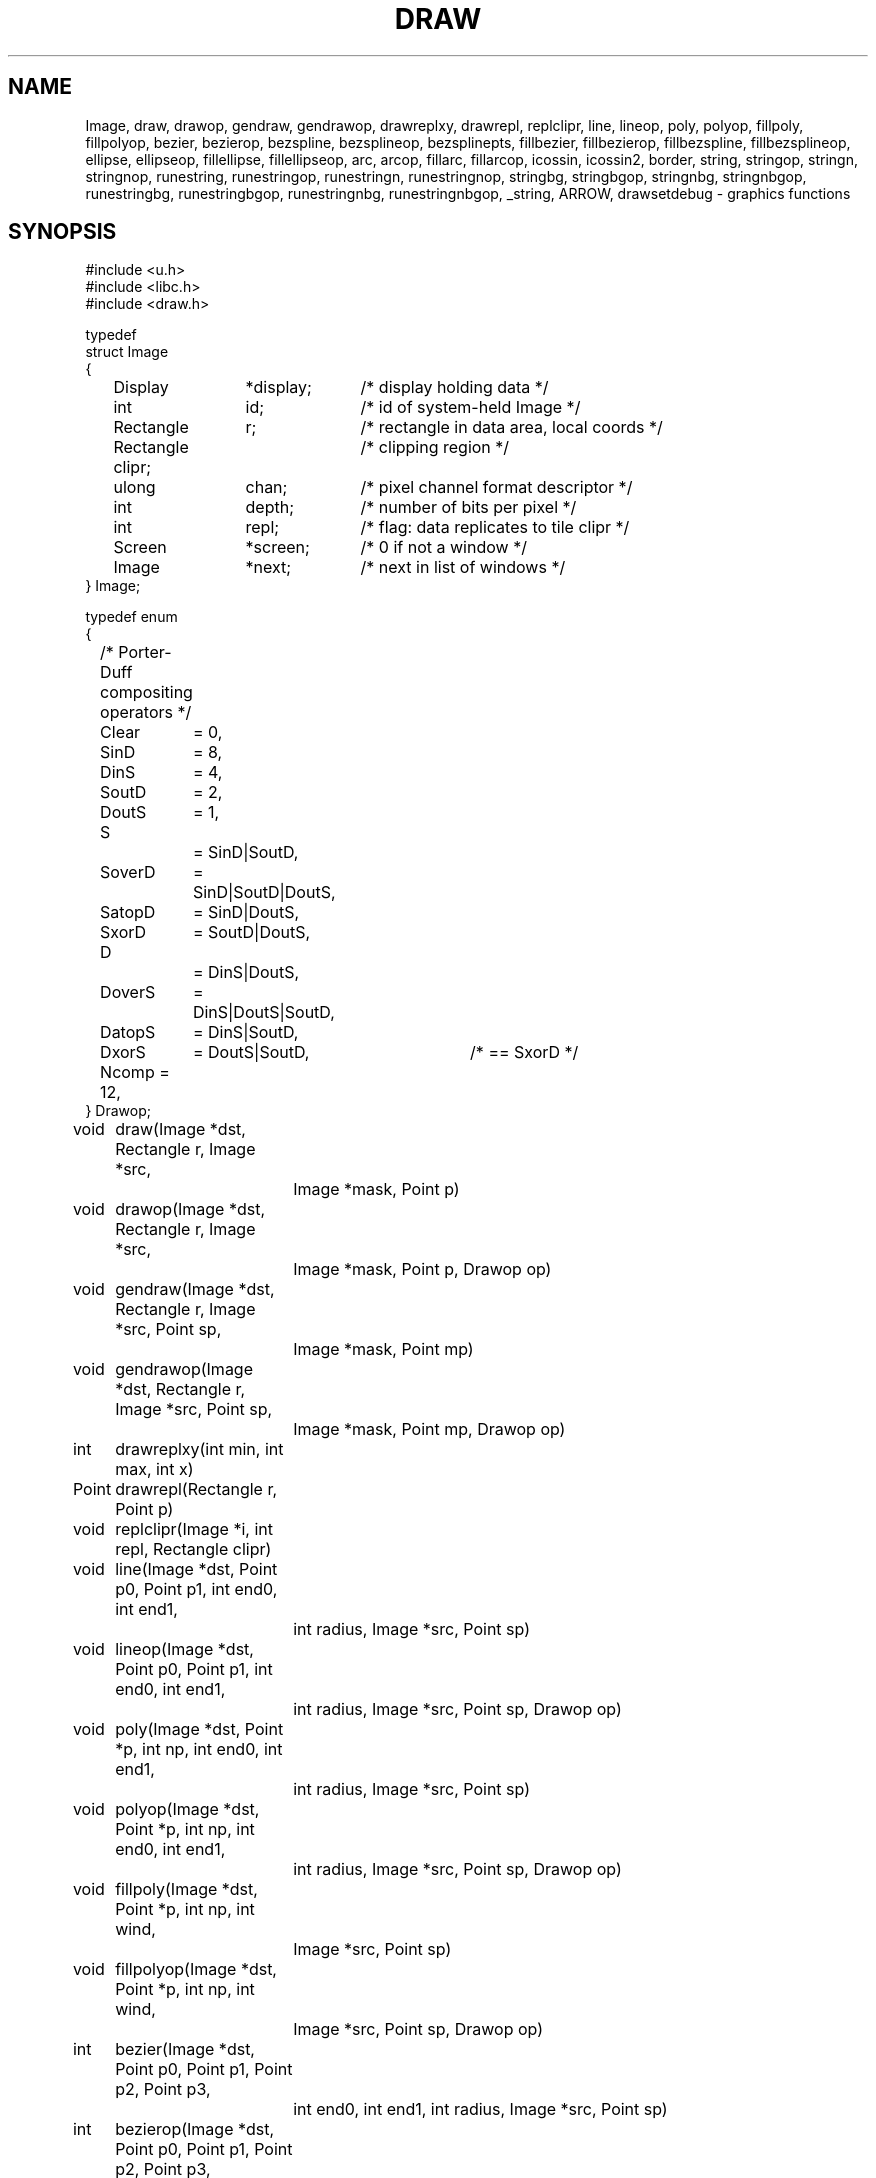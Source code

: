 .TH DRAW 3
.SH NAME
Image, draw, drawop, gendraw, gendrawop, drawreplxy, drawrepl,
replclipr, line, lineop, poly, polyop, fillpoly, fillpolyop, bezier, bezierop,
bezspline, bezsplineop, bezsplinepts, fillbezier, fillbezierop, 
fillbezspline, fillbezsplineop, ellipse, ellipseop, 
fillellipse, fillellipseop, arc, arcop, fillarc, fillarcop, 
icossin, icossin2, border, string, stringop, stringn, stringnop,
runestring, runestringop, runestringn, runestringnop, stringbg, 
stringbgop, stringnbg, stringnbgop, runestringbg, runestringbgop,
runestringnbg, runestringnbgop, _string, ARROW, drawsetdebug \- graphics functions
.de PB
.PP
.ft L
.nf
..
.SH SYNOPSIS
.de PB
.PP
.ft L
.nf
..
.PB
#include <u.h>
#include <libc.h>
#include <draw.h>
.PB
typedef
struct Image
{
	Display	*display;	/* display holding data */
	int		id;		/* id of system-held Image */
	Rectangle	r;		/* rectangle in data area, local coords */
	Rectangle clipr;	/* clipping region */
	ulong	chan;	/* pixel channel format descriptor */
	int		depth;	/* number of bits per pixel */
	int		repl;	/* flag: data replicates to tile clipr */
	Screen	*screen;	/* 0 if not a window */
	Image	*next;	/* next in list of windows */
} Image;
.PB
typedef enum
{
	/* Porter-Duff compositing operators */
	Clear	= 0,
.sp 0.1
	SinD	= 8,
	DinS	= 4,
	SoutD	= 2,
	DoutS	= 1,
.sp 0.1
	S		= SinD|SoutD,
	SoverD	= SinD|SoutD|DoutS,
	SatopD	= SinD|DoutS,
	SxorD	= SoutD|DoutS,
.sp 0.1
	D		= DinS|DoutS,
	DoverS	= DinS|DoutS|SoutD,
	DatopS	= DinS|SoutD,
	DxorS	= DoutS|SoutD,	/* == SxorD */
.sp 0.1
	Ncomp = 12,
} Drawop;
.PB
.PD 0
.ta +\w'\fL      'u +\w'\fL    'u +6n +4n
void	draw(Image *dst, Rectangle r, Image *src,
		Image *mask, Point p)
.PB
void	drawop(Image *dst, Rectangle r, Image *src,
		Image *mask, Point p, Drawop op)
.PB
void	gendraw(Image *dst, Rectangle r, Image *src, Point sp,
		Image *mask, Point mp)
.PB
void	gendrawop(Image *dst, Rectangle r, Image *src, Point sp,
		Image *mask, Point mp, Drawop op)
.PB
int	drawreplxy(int min, int max, int x)
.PB
Point	drawrepl(Rectangle r, Point p)
.PB
void	replclipr(Image *i, int repl, Rectangle clipr)
.PB
void	line(Image *dst, Point p0, Point p1, int end0, int end1,
		int radius, Image *src, Point sp)
.PB
void	lineop(Image *dst, Point p0, Point p1, int end0, int end1,
		int radius, Image *src, Point sp, Drawop op)
.PB
void	poly(Image *dst, Point *p, int np, int end0, int end1,
		int radius, Image *src, Point sp)
.PB
void	polyop(Image *dst, Point *p, int np, int end0, int end1,
		int radius, Image *src, Point sp, Drawop op)
.PB
void	fillpoly(Image *dst, Point *p, int np, int wind,
		Image *src, Point sp)
.PB
void	fillpolyop(Image *dst, Point *p, int np, int wind,
		Image *src, Point sp, Drawop op)
.PB
int	bezier(Image *dst, Point p0, Point p1, Point p2, Point p3,
		int end0, int end1, int radius, Image *src, Point sp)
.PB
int	bezierop(Image *dst, Point p0, Point p1, Point p2, Point p3,
		int end0, int end1, int radius, Image *src, Point sp,
		Drawop op)
.PB
int	bezspline(Image *dst, Point *pt, int npt, int end0, int end1,
		int radius, Image *src, Point sp)
.PB
int	bezsplineop(Image *dst, Point *pt, int npt, int end0, int end1,
		int radius, Image *src, Point sp, Drawop op)
.PB
int	bezsplinepts(Point *pt, int npt, Point **pp)
.PB
int	fillbezier(Image *dst, Point p0, Point p1, Point p2, Point p3,
		int w, Image *src, Point sp)
.PB
int	fillbezierop(Image *dst, Point p0, Point p1, Point p2, Point p3,
		int w, Image *src, Point sp, Drawop op)
.PB
int	fillbezspline(Image *dst, Point *pt, int npt, int w,
		Image *src, Point sp)
.PB
int	fillbezsplineop(Image *dst, Point *pt, int npt, int w,
		Image *src, Point sp, Drawop op)
.PB
void	ellipse(Image *dst, Point c, int a, int b, int thick,
		Image *src, Point sp)
.PB
void	ellipseop(Image *dst, Point c, int a, int b, int thick,
		Image *src, Point sp, Drawop op)
.PB
void	fillellipse(Image *dst, Point c, int a, int b,
		Image *src, Point sp)
.PB
void	fillellipseop(Image *dst, Point c, int a, int b,
		Image *src, Point sp, Drawop op)
.PB
void	arc(Image *dst, Point c, int a, int b, int thick,
		Image *src, Point sp, int alpha, int phi)
.PB
void	arcop(Image *dst, Point c, int a, int b, int thick,
		Image *src, Point sp, int alpha, int phi, Drawop op)
.PB
void	fillarc(Image *dst, Point c, int a, int b, Image *src,
		Point sp, int alpha, int phi)
.PB
void	fillarcop(Image *dst, Point c, int a, int b, Image *src,
		Point sp, int alpha, int phi, Drawop op)
.PB
int	icossin(int deg, int *cosp, int *sinp)
.PB
int	icossin2(int x, int y, int *cosp, int *sinp)
.PB
void	border(Image *dst, Rectangle r, int i, Image *color, Point sp)
.br
.PB
Point	string(Image *dst, Point p, Image *src, Point sp,
		Font *f, char *s)
.PB
Point	stringop(Image *dst, Point p, Image *src, Point sp,
		Font *f, char *s, Drawop op)
.PB
Point	stringn(Image *dst, Point p, Image *src, Point sp,
		Font *f, char *s, int len)
.PB
Point	stringnop(Image *dst, Point p, Image *src, Point sp,
		Font *f, char *s, int len, Drawop op)
.PB
Point	runestring(Image *dst, Point p, Image *src, Point sp,
		Font *f, Rune *r)
.PB
Point	runestringop(Image *dst, Point p, Image *src, Point sp,
		Font *f, Rune *r, Drawop op)
.PB
Point	runestringn(Image *dst, Point p, Image *src, Point sp,
		Font *f, Rune *r, int len)
.PB
Point	runestringnop(Image *dst, Point p, Image *src, Point sp,
		Font *f, Rune *r, int len, Drawop op)
.PB
Point	stringbg(Image *dst, Point p, Image *src, Point sp,
		Font *f, char *s, Image *bg, Point bgp)
.PB
Point	stringbgop(Image *dst, Point p, Image *src, Point sp,
		Font *f, char *s, Image *bg, Point bgp, Drawop op)
.PB
Point	stringnbg(Image *dst, Point p, Image *src, Point sp,
		Font *f, char *s, int len, Image *bg, Point bgp)
.PB
Point	stringnbgop(Image *dst, Point p, Image *src, Point sp,
		Font *f, char *s, int len, Image *bg, Point bgp, Drawop op)
.PB
Point	runestringbg(Image *dst, Point p, Image *src, Point sp,
		Font *f, Rune *r, Image *bg, Point bgp)
.PB
Point	runestringbgop(Image *dst, Point p, Image *src, Point sp,
		Font *f, Rune *r, Image *bg, Point bgp, Drawop op)
.PB
Point	runestringnbg(Image *dst, Point p, Image *src, Point sp,
		Font *f, Rune *r, int len, Image *bg, Point bgp)
.PB
Point	runestringnbgop(Image *dst, Point p, Image *src, Point sp,
		Font *f, Rune *r, int len, Image *bg, Point bgp, Drawop op)
.PB
Point	_string(Image *dst, Point p, Image *src,
		Point sp, Font *f, char *s, Rune *r, int len,
		Rectangle clipr, Image *bg, Point bgp, Drawop op)
.PB
void	drawsetdebug(int on)
.PD
.PB
enum
{
	/* line ends */
	Endsquare	= 0,
	Enddisc		= 1,
	Endarrow	= 2,
	Endmask		= 0x1F
};
.PB
#define ARROW(a, b, c) (Endarrow|((a)<<5)|((b)<<14)|((c)<<23))
.SH DESCRIPTION
The
.B Image
type defines rectangular pictures and the methods to draw upon them;
it is also the building block for higher level objects such as
windows and fonts.
In particular, a window is represented as an
.BR Image ;
no special operators are needed to draw on a window.
.PP
.TP 10
.B r
The coordinates of the rectangle in the plane for which the
.B Image
has defined pixel values.
It should not be modified after the image is created.
.TP
.B clipr
The clipping rectangle: operations that read or write
the image will not access pixels outside
.BR clipr .
Frequently,
.B clipr
is the same as
.BR r ,
but it may differ; see in particular the discussion of
.BR repl .
The clipping region may be modified dynamically using
.I replclipr
.RI ( q.v. ).
.TP
.B chan
The pixel channel format descriptor, as described in
.IR image (7).
The value should not be modified after the image is created.
.TP
.B depth
The
number of bits per pixel in the picture;
it is identically
.B chantodepth(chan)
(see
.IR graphics (3))
and is provided as a convenience.
The value should not be modified after the image is created.
.TP
.B repl
A boolean value specifying whether the image is tiled to cover
the plane when used as a source for a drawing operation.
If
.B repl
is zero, operations are restricted to the intersection of
.B r
and
.BR clipr .
If
.B repl
is set,
.B r
defines the tile to be replicated and
.B clipr
defines the portion of the plane covered by the tiling, in other words,
.B r
is replicated to cover
.BR clipr ;
in such cases
.B r
and
.B clipr
are independent.
.IP
For example, a replicated image with
.B r
set to ((0,\ 0),\ (1,\ 1)) and
.B clipr
set to ((0,\ 0),\ (100,\ 100)),
with the single pixel of
.B r
set to blue,
behaves identically to an image with
.B r
and
.B clipr
both set to ((0,\ 0),\ (100,\ 100)) and all pixels set to blue.
However,
the first image requires far less memory.
The replication flag may be modified dynamically using
.I replclipr
.RI ( q.v. ).
.PP
Most of the drawing functions come in two forms:
a basic form, and an extended form that takes an extra
.B Drawop
to specify a Porter-Duff compositing operator to use.
The basic forms assume the operator is
.BR SoverD ,
which suffices for the vast majority of applications.
The extended forms are named by adding an
.RB - op
suffix to the basic form.
Only the basic forms are listed below.
.TP
.BI draw( dst\fP,\fP\ r\fP,\fP\ src\fP,\fP\ mask\fP,\fP\ p )
.I Draw
is the standard drawing function.
Only those pixels within the intersection of
.IB dst ->r
and
.IB dst ->clipr
will be affected;
.I draw
ignores
.IB dst ->repl\fR.
The operation proceeds as follows
(this is a description of the behavior, not the implementation):
.RS
.IP 1.
If
.B repl
is set in
.I src
or
.IR mask ,
replicate their contents to fill
their clip rectangles.
.IP 2.
Translate
.I src
and
.I mask
so
.I p
is aligned with
.IB r .min\fR.
.IP 3.
Set
.I r
to the intersection of
.I r
and
.IB dst ->r\fR.
.IP 4.
Intersect
.I r
with
.IB src ->clipr\fR.
If
.IB src ->repl
is false, also intersect
.I r
with
.IB src ->r\fR.
.IP 5.
Intersect
.I r
with
.IB mask ->clipr\fR.
If
.IB mask ->repl
is false, also intersect
.I r
with
.IB mask ->r\fR.
.IP 6.
For each location in
.IR r ,
combine the
.I dst
pixel with the
.I src
pixel using the alpha value
corresponding to the
.I mask
pixel.
If the
.I mask
has an explicit alpha channel, the alpha value
corresponding to the
.I mask
pixel is simply that pixel's alpha channel.
Otherwise, the alpha value is the NTSC greyscale equivalent
of the color value, with white meaning opaque and black transparent.
In terms of the Porter-Duff compositing algebra,
.I draw
replaces the
.I dst
pixels with
.RI ( src
in
.IR mask )
over
.IR dst .
(In the extended form,
``over'' is replaced by
.IR op ).
.RE
.IP
The various
pixel channel formats
involved need not be identical.
If the channels involved are smaller than 8-bits, they will
be promoted before the calculation by replicating the extant bits;
after the calculation, they will be truncated to their proper sizes.
.TP
\f5gendraw(\f2dst\fP, \f2r\fP, \f2src\fP, \f2p0\fP, \f2mask\fP, \f2p1\f5)\fP
Similar to
.I draw
except that
.I gendraw
aligns the source and mask differently:
.I src
is aligned so
.I p0
corresponds to
.IB r .min
and
.I mask
is aligned so
.I p1
corresponds to
.IB r .min .
For most purposes with simple masks and source images,
.B draw
is sufficient, but
.B gendraw
is the general operator and the one all other drawing primitives are built upon.
.TP
.BI drawreplxy( min ,  max ,  x\f5)
Clips
.I x
to be in the half-open interval [\fImin\fP, \fImax\fP) by adding
or subtracting a multiple of \fImax-min\fP.
.TP
.BI drawrepl( r , p )
Clips the point \fIp\fP to be within the rectangle \fIr\fP
by translating the point horizontally by an integer multiple of rectangle width
and vertically by the height.
.TP
.BI replclipr( i ,  repl ,  clipr\f5)
Because the image data is stored on the server, local modifications to the
.B Image
data structure itself will have no effect.
.I Repclipr
modifies the local
.B Image
data structure's
.B repl
and
.B clipr
fields, and notifies the server of their modification.
.TP
\f5line(\f2dst\fP, \f2p0\fP, \f2p1\fP, \f2end0\fP, \f2end1\fP, \f2thick\fP, \f2src\fP, \f2sp\fP)
Line
draws in
.I dst
a line of width
.RI 1+2* thick
pixels joining points
.I p0
and
.IR p1 .
The line is drawn using pixels from the
.I src
image aligned so
.I sp
in the source corresponds to
.I p0
in the destination.
The line touches both
.I p0
and
.IR p1 ,
and
.I end0
and
.I end1
specify how the ends of the line are drawn.
.B Endsquare
terminates the line perpendicularly to the direction of the line; a thick line with
.B Endsquare
on both ends will be a rectangle.
.B Enddisc
terminates the line by drawing a disc of diameter
.RI 1+2* thick
centered on the end point.
.B Endarrow
terminates the line with an arrowhead whose tip touches the endpoint.
.IP
The macro
.B ARROW
permits explicit control of the shape of the arrow.
If all three parameters are zero, it produces the default arrowhead,
otherwise,
.I a
sets the distance along line from end of the regular line to tip,
.I b
sets the distance along line from the barb to the tip,
and
.I c
sets the distance perpendicular to the line from edge of line to the tip of the barb,
all in pixels.
.IP
.I Line
and the other geometrical operators are equivalent to calls to
.I gendraw
using a mask produced by the geometric procedure.
.TP
\f5poly(\f2dst\fP, \f2p\fP, \f2np\fP, \f2end0\fP, \f2end1\fP, \f2thick\fP, \f2src\fP, \f2sp\fP)
.I Poly
draws a general polygon; it
is conceptually equivalent to a series of calls to
.I line
joining adjacent points in the
array of
.B Points
.IR p ,
which has
.I np
elements.
The ends of the polygon are specified as in
.IR line ;
interior lines are terminated with
.B Enddisc
to make smooth joins.
The source is aligned so
.I sp
corresponds to
.IB p [0]\f1.
.TP
\f5fillpoly(\f2dst\fP, \f2p\fP, \f2np\fP, \f2wind\fP, \f2src\fP, \f2sp\fP)
.I Fillpoly
is like
.I poly
but fills in the resulting polygon rather than outlining it.
The source is aligned so
.I sp
corresponds to
.IB p [0]\f1.
The winding rule parameter
.I wind
resolves ambiguities about what to fill if the polygon is self-intersecting.
If
.I wind
is
.BR ~0 ,
a pixel is inside the polygon if the polygon's winding number about the point
is non-zero.
If
.I wind
is
.BR 1 ,
a pixel is inside if the winding number is odd.
Complementary values (0 or ~1) cause outside pixels to be filled.
The meaning of other values is undefined.
The polygon is closed with a line if necessary.
.TP
\f5bezier(\f2dst\fP, \f2a\fP, \f2b\fP, \f2c\fP, \f2d\fP, \f2end0\fP, \f2end1\fP, \f2thick\fP, \f2src\fP, \f2sp\fP)
.I Bezier
draws the
cubic Bezier curve defined by
.B Points
.IR a ,
.IR b ,
.IR c ,
and
.IR d .
The end styles are determined by
.I end0
and
.IR end1 ;
the thickness of the curve is
.RI 1+2* thick .
The source is aligned so
.I sp
in
.I src
corresponds to
.I a
in
.IR dst .
.TP
\f5bezspline(\f2dst\fP, \f2p\fP, \f2end0\fP, \f2end1\fP, \f2thick\fP, \f2src\fP, \f2sp\fP)
.I Bezspline
takes the same arguments as
.I poly
but draws a quadratic B-spline (despite its name) rather than a polygon.
If the first and last points in
.I p
are equal, the spline has periodic end conditions.
.TP
\f5bezsplinepts(\f2pt\fP, \f2npt\fP, \f2pp\fP)
.I Bezsplinepts
returns in
.I pp
a list of points making up the open polygon that
.I bezspline
would draw.
The caller is responsible for freeing
.IR *pp .
.TP
\f5fillbezier(\f2dst\fP, \f2a\fP, \f2b\fP, \f2c\fP, \f2d\fP, \f2wind\fP, \f2src\fP, \f2sp\fP)
.I Fillbezier
is to
.I bezier
as
.I fillpoly
is to
.IR poly .
.TP
\f5fillbezspline(\f2dst\fP, \f2p\fP, \f2wind\fP, \f2src\fP, \f2sp\fP)
.I Fillbezspline
is like
.I fillpoly
but fills the quadratic B-spline rather than the polygon outlined by
.IR p .
The spline is closed with a line if necessary.
.TP
\f5ellipse(\f2dst\fP, \f2c\fP, \f2a\fP, \f2b\fP, \f2thick\fP, \f2src\fP, \f2sp\fP)
.I Ellipse
draws in
.I dst
an ellipse centered on
.I c
with horizontal and vertical semiaxes
.I a
and
.IR b .
The source is aligned so
.I sp
in
.I src
corresponds to
.I c
in
.IR dst .
The ellipse is drawn with thickness
.RI 1+2* thick .
.TP
\f5fillellipse(\f2dst\fP, \f2c\fP, \f2a\fP, \f2b\fP, \f2src\fP, \f2sp\fP)
.I Fillellipse
is like
.I ellipse
but fills the ellipse rather than outlining it.
.TP
\f5arc(\f2dst\fP, \f2c\fP, \f2a\fP, \f2b\fP, \f2thick\fP, \f2src\fP, \f2sp\fP, \f2alpha\fP, \f2phi\fP)
.I Arc
is like
.IR ellipse ,
but draws only that portion of the ellipse starting at angle
.I alpha
and extending through an angle of
.IR phi .
The angles are measured in degrees counterclockwise from the positive
.I x
axis.
.TP
\f5fillarc(\f2dst\fP, \f2c\fP, \f2a\fP, \f2b\fP, \f2src\fP, \f2sp\fP, \f2alpha\fP, \f2phi\fP)
.I Fillarc
is like
.IR arc ,
but fills the sector with the source color.
.TP
\f5icossin(\f2deg\fP, \f2cosp\fP, \f2sinp\fP)
.I Icossin
stores in
.BI * cosp
and
.BI * sinp
scaled integers representing the cosine and sine of the angle
.IR deg ,
measured in integer degrees.
The values are scaled so cos(0) is 1024.
.TP
\f5icossin2(\f2x\fP, \f2y\fP, \f2cosp\fP, \f2sinp\fP)
.I Icossin2
is analogous to
.IR icossin,
with the angle represented not in degrees but implicitly by the point
.RI ( x , y ).
It is to
.I icossin
what
.B atan2
is to
.B atan
(see
.IR sin (3)).
.TP
.BI border( dst\fP,\fP\ r\fP,\fP\ i\fP,\fP\ color\fP,\fP\ sp\fP)
.I Border
draws an outline of rectangle
.I r
in the specified
.IR color .
The outline has width
.IR i ;
if positive, the border goes inside the rectangle; negative, outside.
The source is aligned so
.I sp
corresponds to
.IB r .min .
.TP
.BI string( dst\fP,\fP\ p\fP,\fP\ src\fP,\fP\ sp\fP,\fP\ font\fP,\fP\ s )
.I String
draws in
.I dst
characters specified by the string
.I s
and
.IR font ;
it is equivalent to a series of calls to
.I gendraw
using source
.I src
and masks determined by the character shapes.
The text is positioned with the left of the first character at
.IB p .x
and the top of the line of text at
.IB p .y\f1.
The source is positioned so
.I sp
in
.I src
corresponds to
.I p
in
.IR dst .
.I String
returns a
.B Point
that is the position of the next character that would be drawn if the string were longer.
.IP
For characters with undefined
or zero-width images in the font, the character at font position 0 (NUL) is drawn.
.IP
The other string routines are variants of this basic form, and
have names that encode their variant behavior.
Routines whose names contain
.B rune
accept a string of Runes rather than
.SM UTF\c
-encoded bytes.
Routines ending in
.B n
accept an argument,
.IR n ,
that defines the number of characters to draw rather than accepting a NUL-terminated
string.
Routines containing
.B bg
draw the background behind the characters in the specified color
.RI ( bg )
and
alignment
.RI ( bgp );
normally the text is drawn leaving the background intact.
.IP
The routine
.I _string
captures all this behavior into a single operator.  Whether it draws a
.SM UTF
string
or Rune string depends on whether
.I s
or
.I r
is null (the string length is always determined by
.IR len ).
If
.I bg
is non-null, it is used as a background color.
The
.I clipr
argument allows further management of clipping when drawing the string;
it is intersected with the usual clipping rectangles to further limit the extent of the text.
.TP
.BI drawsetdebug( on )
Turns on or off debugging output (usually
to a serial line) according to whether
.I on
is non-zero.
.SH SOURCE
.B /usr/local/plan9/src/libdraw
.SH SEE ALSO
.IR graphics (3),
.IR stringsize (3),
.IR color (7),
.IR utf (7),
.IR addpt (3)
.PP
T. Porter, T. Duff.
``Compositing Digital Images'', 
.I "Computer Graphics
(Proc. SIGGRAPH), 18:3, pp. 253-259, 1984.
.SH DIAGNOSTICS
These routines call the graphics error function on fatal errors.
.SH BUGS
Anti-aliased characters can be drawn by defining a font
with multiple bits per pixel, but there are
no anti-aliasing geometric primitives.
